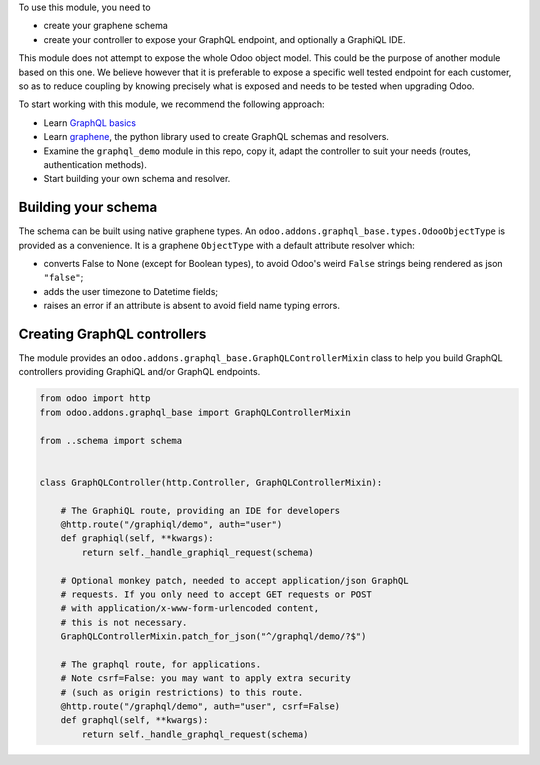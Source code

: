 To use this module, you need to

- create your graphene schema
- create your controller to expose your GraphQL endpoint,
  and optionally a GraphiQL IDE.

This module does not attempt to expose the whole Odoo object model.
This could be the purpose of another module based on this one.
We believe however that it is preferable to expose a specific well tested
endpoint for each customer, so as to reduce coupling by knowing precisely
what is exposed and needs to be tested when upgrading Odoo.

To start working with this module, we recommend the following approach:

- Learn `GraphQL basics <https://graphql.org/learn/>`__
- Learn `graphene <https://graphene-python.org/>`__, the python library
  used to create GraphQL schemas and resolvers.
- Examine the ``graphql_demo`` module in this repo, copy it,
  adapt the controller to suit your needs (routes, authentication methods).
- Start building your own schema and resolver.

Building your schema
~~~~~~~~~~~~~~~~~~~~

The schema can be built using native graphene types.
An ``odoo.addons.graphql_base.types.OdooObjectType``
is provided as a convenience. It is a graphene ``ObjectType`` with a
default attribute resolver which:

- converts False to None (except for Boolean types), to avoid Odoo's weird
  ``False`` strings being rendered as json ``"false"``;
- adds the user timezone to Datetime fields;
- raises an error if an attribute is absent to avoid field name typing errors.

Creating GraphQL controllers
~~~~~~~~~~~~~~~~~~~~~~~~~~~~

The module provides an ``odoo.addons.graphql_base.GraphQLControllerMixin``
class to help you build GraphQL controllers providing GraphiQL and/or GraphQL
endpoints.

.. code-block:: python

    from odoo import http
    from odoo.addons.graphql_base import GraphQLControllerMixin

    from ..schema import schema


    class GraphQLController(http.Controller, GraphQLControllerMixin):

        # The GraphiQL route, providing an IDE for developers
        @http.route("/graphiql/demo", auth="user")
        def graphiql(self, **kwargs):
            return self._handle_graphiql_request(schema)

        # Optional monkey patch, needed to accept application/json GraphQL
        # requests. If you only need to accept GET requests or POST
        # with application/x-www-form-urlencoded content,
        # this is not necessary.
        GraphQLControllerMixin.patch_for_json("^/graphql/demo/?$")

        # The graphql route, for applications.
        # Note csrf=False: you may want to apply extra security
        # (such as origin restrictions) to this route.
        @http.route("/graphql/demo", auth="user", csrf=False)
        def graphql(self, **kwargs):
            return self._handle_graphql_request(schema)
